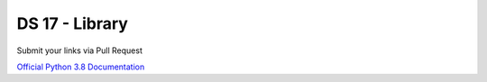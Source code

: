 ===============
DS 17 - Library
===============

Submit your links via Pull Request

`Official Python 3.8 Documentation <https://docs.python.org/3.8/index.html#>`_
